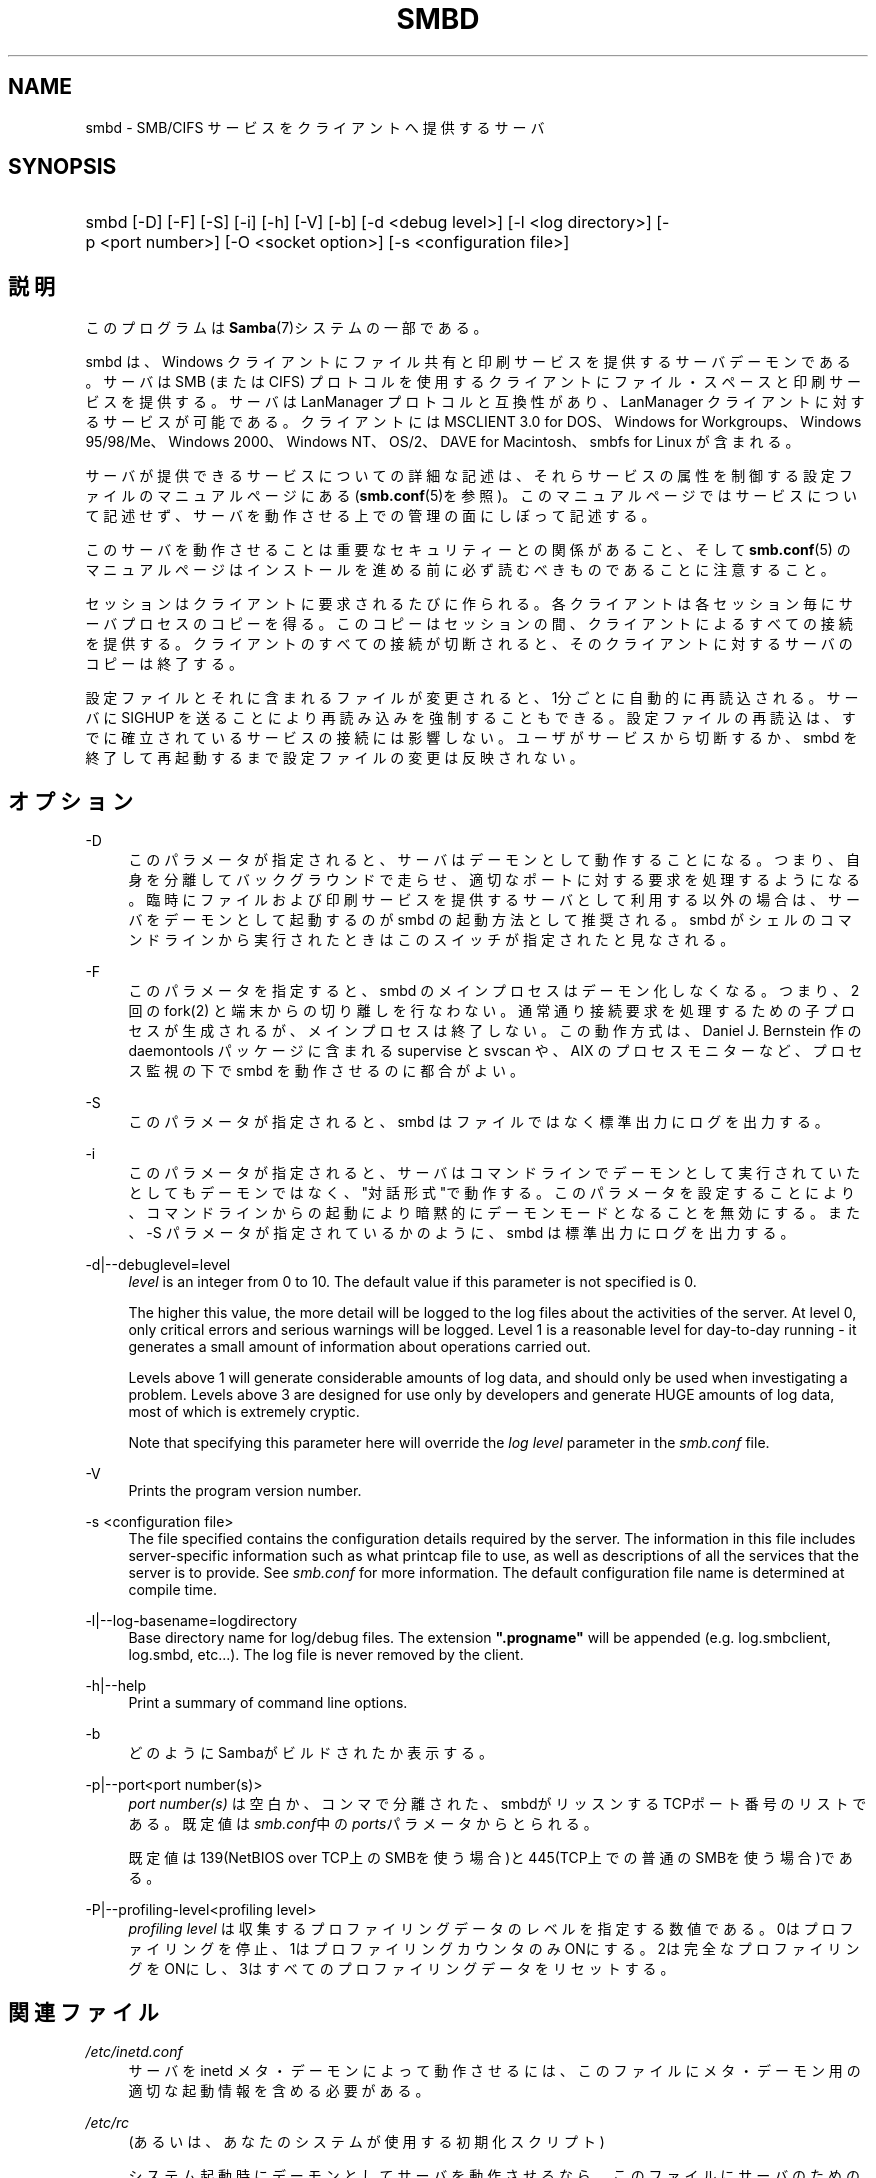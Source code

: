 .\"     Title: smbd
.\"    Author: 
.\" Generator: DocBook XSL Stylesheets v1.73.2 <http://docbook.sf.net/>
.\"      Date: 11/02/2009
.\"    Manual: システム管理ツール
.\"    Source: Samba 3.4
.\"
.TH "SMBD" "8" "11/02/2009" "Samba 3\.4" "システム管理ツール"
.\" disable hyphenation
.nh
.\" disable justification (adjust text to left margin only)
.ad l
.SH "NAME"
smbd - SMB/CIFS サービスをクライアントへ提供するサーバ
.SH "SYNOPSIS"
.HP 1
smbd [\-D] [\-F] [\-S] [\-i] [\-h] [\-V] [\-b] [\-d\ <debug\ level>] [\-l\ <log\ directory>] [\-p\ <port\ number>] [\-O\ <socket\ option>] [\-s\ <configuration\ file>]
.SH "説明"
.PP
このプログラムは
\fBSamba\fR(7)システムの一部である。
.PP
smbd
は、Windows クライアントにファイル共有と印刷サービスを提供するサーバデーモンである。 サーバは SMB (または CIFS) プロトコルを使用するクライアントに ファイル・スペースと印刷サービスを提供する。サーバは LanManager プロトコルと互換性があり、LanManager クライアントに 対するサービスが可能である。クライアントには MSCLIENT 3\.0 for DOS、Windows for Workgroups、Windows 95/98/Me、Windows 2000、 Windows NT、OS/2、DAVE for Macintosh、smbfs for Linux が含まれる。
.PP
サーバが提供できるサービスについての詳細な記述は、 それらサービスの属性を制御する設定ファイルの マニュアルページにある (\fBsmb.conf\fR(5)を参照)。このマニュアルページでは サービスについて記述せず、サーバを動作させる上での 管理の面にしぼって記述する。
.PP
このサーバを動作させることは 重要なセキュリティーとの関係があること、そして
\fBsmb.conf\fR(5)
のマニュアルページはインストールを進める前に 必ず読むべきものであることに注意すること。
.PP
セッションはクライアントに要求されるたびに作られる。 各クライアントは各セッション毎にサーバプロセスのコピーを得る。 このコピーはセッションの間、クライアントによるすべての 接続を提供する。クライアントのすべての接続が切断されると、 そのクライアントに対するサーバのコピーは終了する。
.PP
設定ファイルとそれに含まれるファイルが変更されると、 1分ごとに自動的に再読込される。サーバに SIGHUP を送ることにより 再読み込みを強制することもできる。設定ファイルの再読込は、 すでに確立されているサービスの接続には影響しない。 ユーザがサービスから切断するか、smbd
を終了して再起動するまで設定ファイルの変更は反映されない。
.SH "オプション"
.PP
\-D
.RS 4
このパラメータが指定されると、 サーバはデーモンとして動作することになる。つまり、自身を分離して バックグラウンドで走らせ、適切なポートに対する要求を 処理するようになる。 臨時にファイルおよび印刷サービスを提供する サーバとして利用する以外の場合は、サーバをデーモンとして 起動するのが
smbd
の起動方法として推奨される。
smbd
がシェルのコマンドラインから 実行されたときはこのスイッチが指定されたと見なされる。
.RE
.PP
\-F
.RS 4
このパラメータを指定すると、
smbd
のメインプロセスはデーモン化しなくなる。 つまり、 2 回の
fork(2)
と端末からの切り離しを行なわない。 通常通り接続要求を処理するための子プロセスが生成されるが、 メインプロセスは終了しない。 この動作方式は、 Daniel J\. Bernstein 作の
daemontools
パッケージに含まれる
supervise
と
svscan
や、 AIX のプロセスモニターなど、プロセス監視の下で
smbd
を動作させるのに都合がよい。
.RE
.PP
\-S
.RS 4
このパラメータが指定されると、smbd
は ファイルではなく標準出力にログを出力する。
.RE
.PP
\-i
.RS 4
このパラメータが指定されると、 サーバはコマンドラインでデーモンとして実行されていたとしても デーモンではなく、"対話形式"で動作する。 このパラメータを設定することにより、コマンドラインからの起動により暗黙 的にデーモンモードとなることを無効にする。 また、\-S
パラメータが指定されているかのように、
smbd
は標準出力にログを出力する。
.RE
.PP
\-d|\-\-debuglevel=level
.RS 4
\fIlevel\fR
is an integer from 0 to 10\. The default value if this parameter is not specified is 0\.
.sp
The higher this value, the more detail will be logged to the log files about the activities of the server\. At level 0, only critical errors and serious warnings will be logged\. Level 1 is a reasonable level for day\-to\-day running \- it generates a small amount of information about operations carried out\.
.sp
Levels above 1 will generate considerable amounts of log data, and should only be used when investigating a problem\. Levels above 3 are designed for use only by developers and generate HUGE amounts of log data, most of which is extremely cryptic\.
.sp
Note that specifying this parameter here will override the
\fIlog level\fR
parameter in the
\fIsmb\.conf\fR
file\.
.RE
.PP
\-V
.RS 4
Prints the program version number\.
.RE
.PP
\-s <configuration file>
.RS 4
The file specified contains the configuration details required by the server\. The information in this file includes server\-specific information such as what printcap file to use, as well as descriptions of all the services that the server is to provide\. See
\fIsmb\.conf\fR
for more information\. The default configuration file name is determined at compile time\.
.RE
.PP
\-l|\-\-log\-basename=logdirectory
.RS 4
Base directory name for log/debug files\. The extension
\fB"\.progname"\fR
will be appended (e\.g\. log\.smbclient, log\.smbd, etc\.\.\.)\. The log file is never removed by the client\.
.RE
.PP
\-h|\-\-help
.RS 4
Print a summary of command line options\.
.RE
.PP
\-b
.RS 4
どのようにSambaがビルドされたか表示する。
.RE
.PP
\-p|\-\-port<port number(s)>
.RS 4
\fIport number(s)\fR
は 空白か、コンマで分離された、smbdがリッスンするTCPポート番号のリストである。 既定値は\fIsmb\.conf\fR中の\fIports\fRパラメータからとられる。
.sp
既定値は 139(NetBIOS over TCP上のSMBを使う場合)と445(TCP上での普通のSMBを使う場合)である。
.RE
.PP
\-P|\-\-profiling\-level<profiling level>
.RS 4
\fIprofiling level\fR
は 収集するプロファイリングデータのレベルを指定する数値である。0はプロファイリングを 停止、1はプロファイリングカウンタのみONにする。2は完全なプロファイリングをONにし、3はすべてのプロファイリングデータをリセットする。
.RE
.SH "関連ファイル"
.PP
\fI/etc/inetd\.conf\fR
.RS 4
サーバを
inetd
メタ・デーモンによって動作させるには、このファイルに メタ・デーモン用の適切な起動情報を含める必要がある。
.RE
.PP
\fI/etc/rc\fR
.RS 4
(あるいは、あなたのシステムが 使用する初期化スクリプト)
.sp
システム起動時にデーモンとしてサーバを動作させるなら、 このファイルにサーバのための適切な起動手続きを 含める必要がある。
.RE
.PP
\fI/etc/services\fR
.RS 4

inetd
メタ・デーモンを 介してサーバを動作させるなら、このファイルにサービスポート (例:139)とプロトコルタイプ(例:tcp)に対するサービス名 (例:netbios\-ssn)のマッピングを含める必要がある。
.RE
.PP
\fI/usr/local/samba/lib/smb\.conf\fR
.RS 4
このファイルはサーバの設定ファイルである
\fBsmb.conf\fR(5)
のデフォルトの位置である。その他、システムがこのファイルをインストール しそうな場所としては、
\fI/usr/samba/lib/smb\.conf\fR
や
\fI/etc/samba/smb\.conf\fR
がある。
.sp
このファイルにはサーバがクライアントから利用できるようにする 全てのサービスを記述する。さらなる情報は
\fBsmb.conf\fR(5)
を参照のこと。
.RE
.SH "制限"
.PP
いくつかのシステム上において、smbd
は setuid() を呼び出した後に uid を root に戻すことができない。この種のシステムは、トラップドア uid システムと呼ばれる。 そのようなシステムの場合、異なる二人のユーザとして (PC のような) クライアントから同時に接続を行うことができない。 二人目のユーザ接続の試みは、「アクセス拒否」 または類似の結果となる。
.SH "環境変数"
.PP
\fBPRINTER\fR
.RS 4
プリント・サービスでプリンタの名前が 指定されていないとき、多くのシステムでは使用するプリンタ名として、 この変数の値が(もしくは変数が定義されていないなら\fBlp\fR
が)利用される。しかしながら これはサーバの特性であるという訳ではない。
.RE
.SH "PAM との相互作用"
.PP
Samba はアカウントチェック(アカウントが無効か?)や セッション管理のため(平文のパスワードが提供されたときに) 認証に PAM を使う。samba の PAM をサポートする程度は、 SMBプロトコルと\fBsmb.conf\fR(5)の
\fI\%smb.conf.5.html#\fRの制限によって限定される。これが設定されると、以下の制限が適用される。
.sp
.RS 4
.ie n \{\
\h'-04'\(bu\h'+03'\c
.\}
.el \{\
.sp -1
.IP \(bu 2.3
.\}
\fIアカウントの妥当性確認\fR: Samba サーバに対するすべてのアクセスは、アカウントが妥当か、無効になっていないか、 その時間にログインが許可されているかを PAM と照らし合わせて チェックされる。これは暗号化されたログインにも当てはまる。
.RE
.sp
.RS 4
.ie n \{\
\h'-04'\(bu\h'+03'\c
.\}
.el \{\
.sp -1
.IP \(bu 2.3
.\}
\fIセッション管理\fR: 共有レベルのセキュリティ (訳注:smb\.conf での security = share を指す)を使用していない場合、 ユーザはアクセスが許可される前に PAM のセッションチェックをパスしなくてはいけない。 一方、共有レベルのセキュリティではこれはスキップされることに注意。 また、いくつかの古い pam 設定ファイルではセッションをサポートするために 行の追加が必要かも知れないことにも注意。
.SH "バージョン"
.PP
このマニュアルページは Samba バージョン 3用にである。
.SH "診断"
.PP
サーバによって出力されたほとんどの診断は、指定されたログファイルに 記録される。ログファイルの名前はコンパイル時に指定されるが、 コマンドラインで変更することもできる。
.PP
利用できる診断の数と性質は、サーバで使用されるデバッグ・レベルに 依存する。もし問題を抱えているなら、デバッグ・レベルを 3 に設定してログファイルに目を通すこと。
.PP
ほとんどのメッセージは充分に自明であろう。あいにく、 このマニュアルページ作成時にはあまりにもさまざまな診断メッセージが 存在しているため、診断メッセージをすべて記述することを保証できない。 そのような場合にもっともよい方法は、ソースコードを検索 (grep)することであり、着目している診断メッセージを引き起こした条件を 探すことである。
.SH "TDBファイル"
.PP
Sambaは通常\fI/var/lib/samba\fRにあるいくつかのTDB (Trivial Database) ファイルにそのデータを格納する。
.PP
(*) 情報はリスタートをまたがって継続する(しかし、必ずしもバックアップが重要ではない)。
.PP
account_policy\.tdb*
.RS 4
パスワードの満了期間などのような、NTアカウントポリシーの設定
.RE
.PP
brlock\.tdb
.RS 4
バイトレンジロック
.RE
.PP
browse\.dat
.RS 4
ブラウズリスト
.RE
.PP
connections\.tdb
.RS 4
共有の接続(最大コネクションの強制などに使う)
.RE
.PP
gencache\.tdb
.RS 4
汎用キャッシュdb
.RE
.PP
group_mapping\.tdb*
.RS 4
グループマッピング情報
.RE
.PP
locking\.tdb
.RS 4
共有モードとoplocks
.RE
.PP
login_cache\.tdb*
.RS 4
不正なログイン記録
.RE
.PP
messages\.tdb
.RS 4
Sambaメッセージングシステム
.RE
.PP
netsamlogon_cache\.tdb*
.RS 4
net_samlogon() 要求 (ドメインメンバとして)からのユーザ net_info_3構造体のキャッシュ
.RE
.PP
ntdrivers\.tdb*
.RS 4
インストールされたプリンタドライバ
.RE
.PP
ntforms\.tdb*
.RS 4
インストールされたプリンタのフォーム
.RE
.PP
ntprinters\.tdb*
.RS 4
インストールされたプリンタの情報
.RE
.PP
printing/
.RS 4
キャッシュされたlpq出力のプリンとキュー毎のtdbを含むディレクトリ
.RE
.PP
registry\.tdb
.RS 4
Windowsレジストリの骨格(regedit\.exe経由)
.RE
.PP
sessionid\.tdb
.RS 4
セッション情報(すなわち\'utmp = yes\'のサポート)
.RE
.PP
share_info\.tdb*
.RS 4
共有のacl
.RE
.PP
winbindd_cache\.tdb
.RS 4
winbinddが使うユーザリストのキャッシュなど
.RE
.PP
winbindd_idmap\.tdb*
.RS 4
winbinddが使うローカルのidmap db
.RE
.PP
wins\.dat*
.RS 4
\'wins support = yes\'の時のwinsデータベース
.RE
.SH "シグナル"
.PP
smbd
に SIGHUP を送ることで、
\fIsmb\.conf\fR
の内容を短時間の内に 再読み込みさせることができる。
.PP
smbd
のプロセスをシャットダウンさせるのに、 最後の手段として以外には
SIGKILL (\-9)
は
\fI使わない\fR
ことを推奨する。共有メモリのエリアが不整合なままに なってしまうことがあるためである。smbd
を安全に終了させる方法は、SIGTERM (\-15) を送って、smbd
自身が終了するのを待つことである。
.PP
\fBsmbcontrol\fR(1)
を使うと
smbd
のデバッグ・ログ・レベルを上げたり下げたりできる (SIGUSR[1|2] シグナルは Samba 2\.2 ではもはや使用されない)。 これにより、低いログ・レベルで動作している間に発生する 一時的な問題を診断することができる。
.PP
デバッグ書き込みを送る
smbd
のシグナル・ ハンドラは再入可能になっていない。ゆえにシグナルを発行するときは、
smbd
が SMB 待ちの状態になるまで待つ必要がある。 select 呼び出しの前にシグナルのブロッキングを解除し、呼び出しの後で再び ブロッキングすればシグナル・ハンドラを安全にすることができるが、 これはパフォーマンスに影響するだろう。
.SH "関連項目"
.PP
\fBhosts_access\fR(5),
\fBinetd\fR(8),
\fBnmbd\fR(8),
\fBsmb.conf\fR(5),
\fBsmbclient\fR(1),
\fBtestparm\fR(1),
\fBtestprns\fR(1), and the およびインターネット RFC の
\fIrfc1001\.txt\fR,
\fIrfc1002\.txt\fR\. 加えて CIFS(以前は SMB)の仕様は以下のWebページから入手できる:
http://samba\.org/cifs/\.
.SH "著者"
.PP
オリジナルの Samba ソフトウェアと関連するユーティリティは、 Andrew Tridgell によって作られた。Samba は現在 Linux カーネルが 開発されているような方法でのオープンソースプロジェクトである Samba Team によって開発されている。
.PP
オリジナルの Samba の マニュアルページは Karl Auer によって書かれた。 マニュアルページは YODL 形式(別の、優秀なオープンソースソフトウェアで、 (ftp://ftp\.icce\.rug\.nl/pub/unix/にある) で変換され、Jeremy Allison によって Samba 2\.0 リリースのために更新された。 Samba 2\.2 のための DocBook 形式への変換は Gerald Carter が行った。 Samba 3\.0 のための DocBook XML 4\.2 形式への変換は Alexander Bokovoy が行った。
.SH "日本語訳"
.PP
このマニュアルページは Samba 3\.2\.4\-3\.4\.3 対応のものである。
.PP
このドキュメントの Samba 3\.0\.0 対応の翻訳は、ちかましゅうへいによって行なわれた。
.PP
このドキュメントの Samba 3\.2\.4\-3\.4\.3 対応の翻訳は、太田俊哉(ribbon@samba\.gr\.jp)によって行なわれた。
